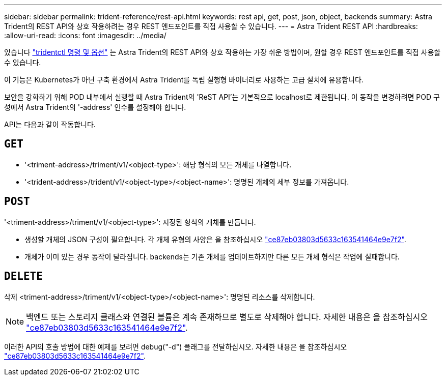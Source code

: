 ---
sidebar: sidebar 
permalink: trident-reference/rest-api.html 
keywords: rest api, get, post, json, object, backends 
summary: Astra Trident의 REST API와 상호 작용하려는 경우 REST 엔드포인트를 직접 사용할 수 있습니다. 
---
= Astra Trident REST API
:hardbreaks:
:allow-uri-read: 
:icons: font
:imagesdir: ../media/


[role="lead"]
있습니다 link:tridentctl.html["tridentctl 명령 및 옵션"^] 는 Astra Trident의 REST API와 상호 작용하는 가장 쉬운 방법이며, 원할 경우 REST 엔드포인트를 직접 사용할 수 있습니다.

이 기능은 Kubernetes가 아닌 구축 환경에서 Astra Trident를 독립 실행형 바이너리로 사용하는 고급 설치에 유용합니다.

보안을 강화하기 위해 POD 내부에서 실행할 때 Astra Trident의 'ReST API'는 기본적으로 localhost로 제한됩니다. 이 동작을 변경하려면 POD 구성에서 Astra Trident의 '-address' 인수를 설정해야 합니다.

API는 다음과 같이 작동합니다.



== `GET`

* '<triment-address>/triment/v1/<object-type>': 해당 형식의 모든 개체를 나열합니다.
* '<trident-address>/trident/v1/<object-type>/<object-name>': 명명된 개체의 세부 정보를 가져옵니다.




== `POST`

'<triment-address>/triment/v1/<object-type>': 지정된 형식의 개체를 만듭니다.

* 생성할 개체의 JSON 구성이 필요합니다. 각 개체 유형의 사양은 을 참조하십시오 link:tridentctl.html["ce87eb03803d5633c163541464e9e7f2"].
* 개체가 이미 있는 경우 동작이 달라집니다. backends는 기존 개체를 업데이트하지만 다른 모든 개체 형식은 작업에 실패합니다.




== `DELETE`

삭제 <triment-address>/triment/v1/<object-type>/<object-name>': 명명된 리소스를 삭제합니다.


NOTE: 백엔드 또는 스토리지 클래스와 연결된 볼륨은 계속 존재하므로 별도로 삭제해야 합니다. 자세한 내용은 을 참조하십시오 link:tridentctl.html["ce87eb03803d5633c163541464e9e7f2"].

이러한 API의 호출 방법에 대한 예제를 보려면 debug("-d") 플래그를 전달하십시오. 자세한 내용은 을 참조하십시오 link:tridentctl.html["ce87eb03803d5633c163541464e9e7f2"].
